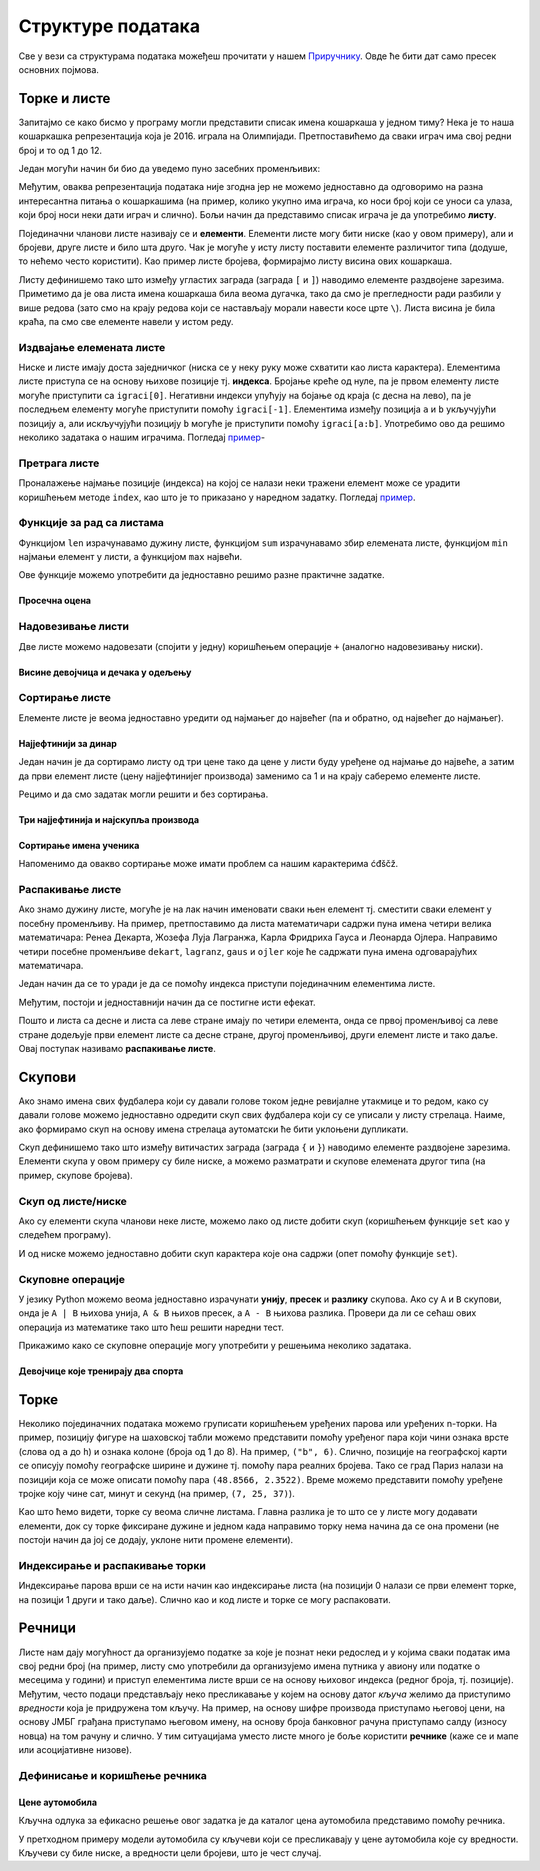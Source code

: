 Структуре података
==================

Све у вези са структурама података можеђеш прочитати у нашем `Приручнику <https://petlja.org/biblioteka/r/lekcije/prirucnik-python-gim/strukturepodataka-cas13>`__. 
Овде ће бити дат само пресек основних појмова.


Торке и листе
-----

Запитајмо се како бисмо у програму могли представити списак имена
кошаркаша у једном тиму? Нека је то наша кошаркашка репрезентација
која је 2016. играла на Олимпијади. Претпоставићемо да сваки играч има
свој редни број и то од 1 до 12.

Један могући начин би био да уведемо пуно засебних променљивих:

.. activecode:: кошаркаши_без_листе
   :passivecode: true

   igrac1 = "Милош Теодосић"
   igrac2 = "Мирослав Радуљица"
   igrac3 = "Богдан Богдановић"
   igrac4 = "Владимир Штимац"
   ...

Међутим, оваква репрезентација података није згодна јер не можемо
једноставно да одговоримо на разна интересантна питања о кошаркашима
(на пример, колико укупно има играча, ко носи број који се уноси са
улаза, који број носи неки дати играч и слично). Бољи начин да
представимо списак играча је да употребимо **листу**.

.. activecode:: кошаркаши
   :passivecode: true
		
   igraci = ["Стефан Јовић", "Марко Симоновић", "Богдан Богдановић", \
             "Никола Калинић", "Милан Мачван", "Стефан Марковић", \
	     "Немања Недовић", "Мирослав Радуљица", "Милош Теодосић",\
	     "Никола Јокић", "Владимир Штимац", "Стефан Бирчевић"]
   
Појединачни чланови листе називају се и **елементи**. Елементи листе
могу бити ниске (као у овом примеру), али и бројеви, друге листе и
било шта друго. Чак је могуће у исту листу поставити елементе
различитог типа (додуше, то нећемо често користити). Као пример листе
бројева, формирајмо листу висина ових кошаркаша.

.. activecode:: висине_кошаркаша
   :passivecode: true

   visine = [198, 203, 198, 203, 206, 199, 193, 213, 195, 211, 211, 210]	

Листу дефинишемо тако што између угластих заграда (заграда ``[`` и
``]``) наводимо елементе раздвојене зарезима. Приметимо да је ова
листа имена кошаркаша била веома дугачка, тако да смо је прегледности
ради разбили у више редова (зато смо на крају редова који се
настављају морали навести косе црте ``\``). Листа висина је била
краћа, па смо све елементе навели у истом реду.

Издвајање елемената листе
&&&&&&&&&&&&&&&&&&&&&&&&&

Ниске и листе имају доста заједничког (ниска се у неку руку може
схватити као листа карактера). Елементима листе приступа се на основу
њихове позиције тј. **индекса**. Бројање креће од нуле, па је првом
елементу листе могуће приступити са ``igraci[0]``. Негативни индекси
упућују на бојање од краја (с десна на лево), па је последњем елементу
могуће приступити помоћу ``igraci[-1]``. Елементима између позиција
``a`` и ``b`` укључујући позицију ``a``, али искључујући позицију
``b`` могуће је приступити помоћу ``igraci[a:b]``. Употребимо ово да
решимо неколико задатака о нашим играчима. Погледај `пример <https://petlja.org/biblioteka/r/lekcije/prirucnik-python-gim/strukturepodataka-cas13#id8>`__-


Претрага листе
&&&&&&&&&&&&&&

Проналажење најмање позиције (индекса) на којој се налази неки тражени
елемент може се урадити коришћењем методе ``index``, као што је то
приказано у наредном задатку. Погледај `пример <https://petlja.org/biblioteka/r/lekcije/prirucnik-python-gim/strukturepodataka-cas13#id8>`__.


Функције за рад са листама
&&&&&&&&&&&&&&&&&&&&&&&&&&

Функцијом ``len`` израчунавамо дужину листе, функцијом ``sum``
израчунавамо збир елемената листе, функцијом ``min`` најмањи елемент у
листи, а функцијом ``max`` највећи.

Ове функције можемо употребити да једноставно решимо разне практичне
задатке.

Просечна оцена
''''''''''''''
.. level:: 1

.. questionnote::

   Дате су оцене из неколико предмета. Израчунај просечну оцену.

.. activecode:: просек_оцена
		
   ocene = [5, 4, 5, 3, 5]
   prosek = sum(ocene) / len(ocene)
   print(prosek)


Надовезивање листи
&&&&&&&&&&&&&&&&&&

Две листе можемо надовезати (спојити у једну) коришћењем операције
``+`` (аналогно надовезивању ниски).

Висине девојчица и дечака у одељењу
'''''''''''''''''''''''''''''''''''
.. level:: 1

.. questionnote::

 Познате су висине девојчица и висине дечака у једном одељењу. Направи
 листу свих висина и израчунај затим број и просечну висину свих
 ђака.

.. activecode:: спајање_листа
 
   visine_devojcica = [165, 153, 155, 155, 157]
   visine_decaka = [170, 168, 173, 156, 172]
   visine = visine_devojcica + visine_decaka
   print(len(visine))
   print(sum(visine) / len(visine))

Сортирање листе
&&&&&&&&&&&&&&&

Елементе листе је веома једноставно уредити од најмањег до највећег
(па и обратно, од највећег до најмањег).

Најјефтинији за динар
'''''''''''''''''''''
.. level:: 2

.. questionnote::

   Дате су цене три производа. Ко купи сва три, најјефтинији ће добити
   за динар. Колико ће платити?

Један начин је да сортирамо листу од три цене тако да цене у листи
буду уређене од најмање до највеће, а затим да први елемент листе
(цену најјефтинијег производа) заменимо са 1 и на крају саберемо
елементе листе.

.. activecode:: најјефтинији_за_динара_1

   cene = [1420, 1799, 1569]
   cene_po_redu = sorted(cene)
   cene_po_redu[0] = 1
   print(sum(cene_po_redu))

Рецимо и да смо задатак могли решити и без сортирања.   

.. activecode:: најјефтинији_за_динар_2   

   cene = [1420, 1799, 1569]
   print(sum(cene) - min(cene) + 1)

Три најјефтинија и најскупља производа
''''''''''''''''''''''''''''''''''''''
.. level:: 1

.. questionnote::

   Дата је листа цена производа. Колико коштају три најјефтинија, а
   колико три најскупља производа?

.. activecode:: најјефтинији_и_најскупљи_производи

   cene = [58.00, 104.95, 117.50, 11.95, 10.4, 37.95, 85.5]
   sortirane_cene = sorted(cene)
   print(sum(sortirane_cene[0:3]))
   print(sum(sortirane_cene[-3:]))
   
Сортирање имена ученика
'''''''''''''''''''''''
.. level:: 1
   
.. questionnote::

   Наставница треба да у дневник унесе имена ученика, међутим, од
   педагога је добила списак ученика који није сортиран. Напиши
   програм који помаже наставници да добије ученике сортиране по
   абецедном реду.

.. activecode:: лексикографско_сортирање_ниски

		
   ucenici = ["Ljubić Milenko", "Stojković Milica", "Vilimonović Aleksandar", \
              "Jokić Đurađ", "Filipović Kalina", "Zlatković Jasmina"]
   print(sorted(ucenici))

Напоменимо да овакво сортирање може имати проблем са нашим
карактерима ćđščž.

Распакивање листе
&&&&&&&&&&&&&&&&&

Ако знамо дужину листе, могуће је на лак начин именовати сваки њен
елемент тј.  сместити сваки елемент у посебну променљиву. На пример,
претпоставимо да листа математичари садржи пуна имена четири велика
математичара: Ренеа Декарта, Жозефа Луја Лагранжа, Карла Фридриха
Гауса и Леонарда Ојлера. Направимо четири посебне променљиве
``dekart``, ``lagranz``, ``gaus`` и ``ojler`` које ће садржати пуна
имена одговарајућих математичара.

Један начин да се то уради је да се помоћу индекса приступи појединачним
елементима листе. 

.. activecode:: математичари

   matematicari = ["Рене Декарт", "Жозеф Луј Лагранж", "Карл Фридрих Гаус", "Леонард Ојлер"]
   dekart = matematicari[0]
   lagranz = matematicari[1]
   gaus = matematicari[2]
   ojler = matematicari[3]
		
Међутим, постоји и једноставнији начин да се постигне исти ефекат.
   
.. activecode:: распакивање_листе

   matematicari = ["Рене Декарт", "Жозеф Луј Лагранж", "Карл Фридрих Гаус", "Леонард Ојлер"]
   [dekart, lagranz, gaus, ojler] = matematicari
   print(gaus)

Пошто и листа са десне и листа са леве стране имају по четири
елемента, онда се првој променљивој са леве стране додељује први
елемент листе са десне стране, другој променљивој, други елемент листе
и тако даље. Овај поступак називамо **распакивање листе**.

Скупови
-------

Ако знамо имена свих фудбалера који су давали голове током једне
ревијалне утакмице и то редом, како су давали голове можемо
једноставно одредити скуп свих фудбалера који су се уписали у листу
стрелаца. Наиме, ако формирамо скуп на основу имена стрелаца
аутоматски ће бити уклоњени дупликати.

.. activecode:: скуп
		
   strelci = {"Mesi", "Ronaldo", "Mesi", "Ibrahimović", "Ibrahimović", "Nejmar", "Nejmar"}
   print(strelci)

Скуп дефинишемо тако што између витичастих заграда (заграда ``{`` и
``}``) наводимо елементе раздвојене зарезима. Елементи скупа у овом
примеру су биле ниске, а можемо разматрати и скупове елемената другог
типа (на пример, скупове бројева).

Скуп од листе/ниске
&&&&&&&&&&&&&&&&&&&

Ако су елементи скупа чланови неке листе, можемо лако од листе добити
скуп (коришћењем функције ``set`` као у следећем програму).

.. activecode:: скуп_од_листе
		
   golovi = ["Mesi", "Ronaldo", "Mesi", "Ibrahimović", "Ibrahimović", "Nejmar", "Nejmar"]
   strelci = set(golovi)
   print(strelci)

И од ниске можемо једноставно добити скуп карактера које она садржи
(опет помоћу функције ``set``).

Скуповне операције
&&&&&&&&&&&&&&&&&&

У језику Python можемо веома једноставно израчунати **унију**,
**пресек** и **разлику** скупова. Ако су ``A`` и ``B`` скупови, онда
је ``A | B`` њихова унија, ``A & B`` њихов пресек, а ``A - B`` њихова
разлика. Провери да ли се сећаш ових операција из математике тако што
ћеш решити наредни тест.


.. dragndrop:: identifier
    :feedback: Feedback that is displayed if things are incorrectly matched--is optional
    :match_1: A & B|||{3}
    :match_2: A | B|||{3, 4, 5, 6, 7}
    :match_3: A - B|||{6, 7}
    :match_4: B - A|||{4, 5}
    :match_5: (A - B) | (B - A)|||{4, 5, 6, 7}

    Ако је A = {3, 6, 7}, а B = {3, 4, 5}, повежи скуповне
    операције са њиховим резултатима.


Прикажимо како се скуповне операције могу употребити у решењима
неколико задатака.

Девојчице које тренирају два спорта
'''''''''''''''''''''''''''''''''''
.. level:: 1
   
.. questionnote::

  Један скуп садржи девојчице из одељења које тренирају ритмичку
  гимнастику, а други оне које тренирају одбојку. Одреди скуп
  девојчица које тренирају оба спорта, скуп девојчица које тренирају
  бар један од њих и скуп девојчица које тренирају само одбојку.

.. activecode:: скупови_спортисткиња  

   ritmicka = {"Ana", "Milica", "Jovana", "Gordana"}
   odbojka = {"Tara", "Nađa", "Milica", "Jovana", "Aleksandra"}
   dva_sporta = ritmicka & odbojka
   bar_jedan_sport = ritmicka | odbojka
   samo_odbojka = odbojka - ritmicka
   print(dva_sporta)
   print(bar_jedan_sport)
   print(samo_odbojka)

Торке
-----

Неколико појединачних података можемо груписати коришћењем уређених
парова или уређених n-торки. На пример, позицију фигуре на шаховској
табли можемо представити помоћу уређеног пара који чини ознака врсте
(слова од ``a`` до ``h``) и ознака колоне (броја од 1 до 8). На
пример, ``("b", 6)``. Слично, позиције на географској карти се описују
помоћу географске ширине и дужине тј. помоћу пара реалних бројева.
Тако се град Париз налази на позицији која се може описати помоћу пара
``(48.8566, 2.3522)``. Време можемо представити помоћу уређене тројке
коју чине сат, минут и секунд (на пример, ``(7, 25, 37)``).

Као што ћемо видети, торке су веома сличне листама. Главна разлика је
то што се у листе могу додавати елементи, док су торке фиксиране
дужине и једном када направимо торку нема начина да се она промени (не
постоји начин да јој се додају, уклоне нити промене елементи).

Индексирање и распакивање торки
&&&&&&&&&&&&&&&&&&&&&&&&&&&&&&&

Индексирање парова врши се на исти начин као индексирање листа (на
позицији 0 налази се први елемент торке, на позицји 1 други и тако
даље). Слично као и код листе и торке се могу распаковати.

Речници
-------

Листе нам дају могућност да организујемо податке за које је познат
неки редослед и у којима сваки податак има свој редни број (на пример,
листу смо употребили да организујемо имена путника у авиону или
податке о месецима у години) и приступ елементима листе врши се на
основу њиховог индекса (редног броја, тј. позиције). Међутим, често
подаци представљају неко пресликавање у којем на основу датог *кључа*
желимо да приступимо *вредности* која је придружена том кључу. На
пример, на основу шифре производа приступамо његовој цени, на основу
ЈМБГ грађана приступамо његовом имену, на основу броја банковног
рачуна приступамо салду (износу новца) на том рачуну и слично. У тим
ситуацијама уместо листе много је боље користити **речнике** (каже се
и мапе или асоцијативне низове).

Дефинисање и коришћење речника
&&&&&&&&&&&&&&&&&&&&&&&&&&&&&&

Цене аутомобила
'''''''''''''''
.. level:: 1

.. questionnote::

   Аутомобили у каталогу имају придружене цене и ми желимо да у нашем
   програму можемо да одредимо цену аутомобила на основу његовог
   модела. Напиши програм који на основу унетог модела аутомобила
   (ниска) одређује његову цену (цео број).

.. image:: ../_images/sajam_automobila.jpg
   :width: 300px   
   :align: center

Кључна одлука за ефикасно решење овог задатка је да каталог цена
аутомобила представимо помоћу речника.

.. activecode:: цене_аутомобила
		
   cene_automobila = {"fiat 500l": 11990, 
                      "renault clio": 9650, 
                      "toyota corolla": 13990}
   automobil = input("Unesi model automobila:")
   print(cene_automobila[automobil])

У претходном примеру модели аутомобила су кључеви који се пресликавају
у цене аутомобила које су вредности. Кључеви су биле ниске, а
вредности цели бројеви, што је чест случај.

